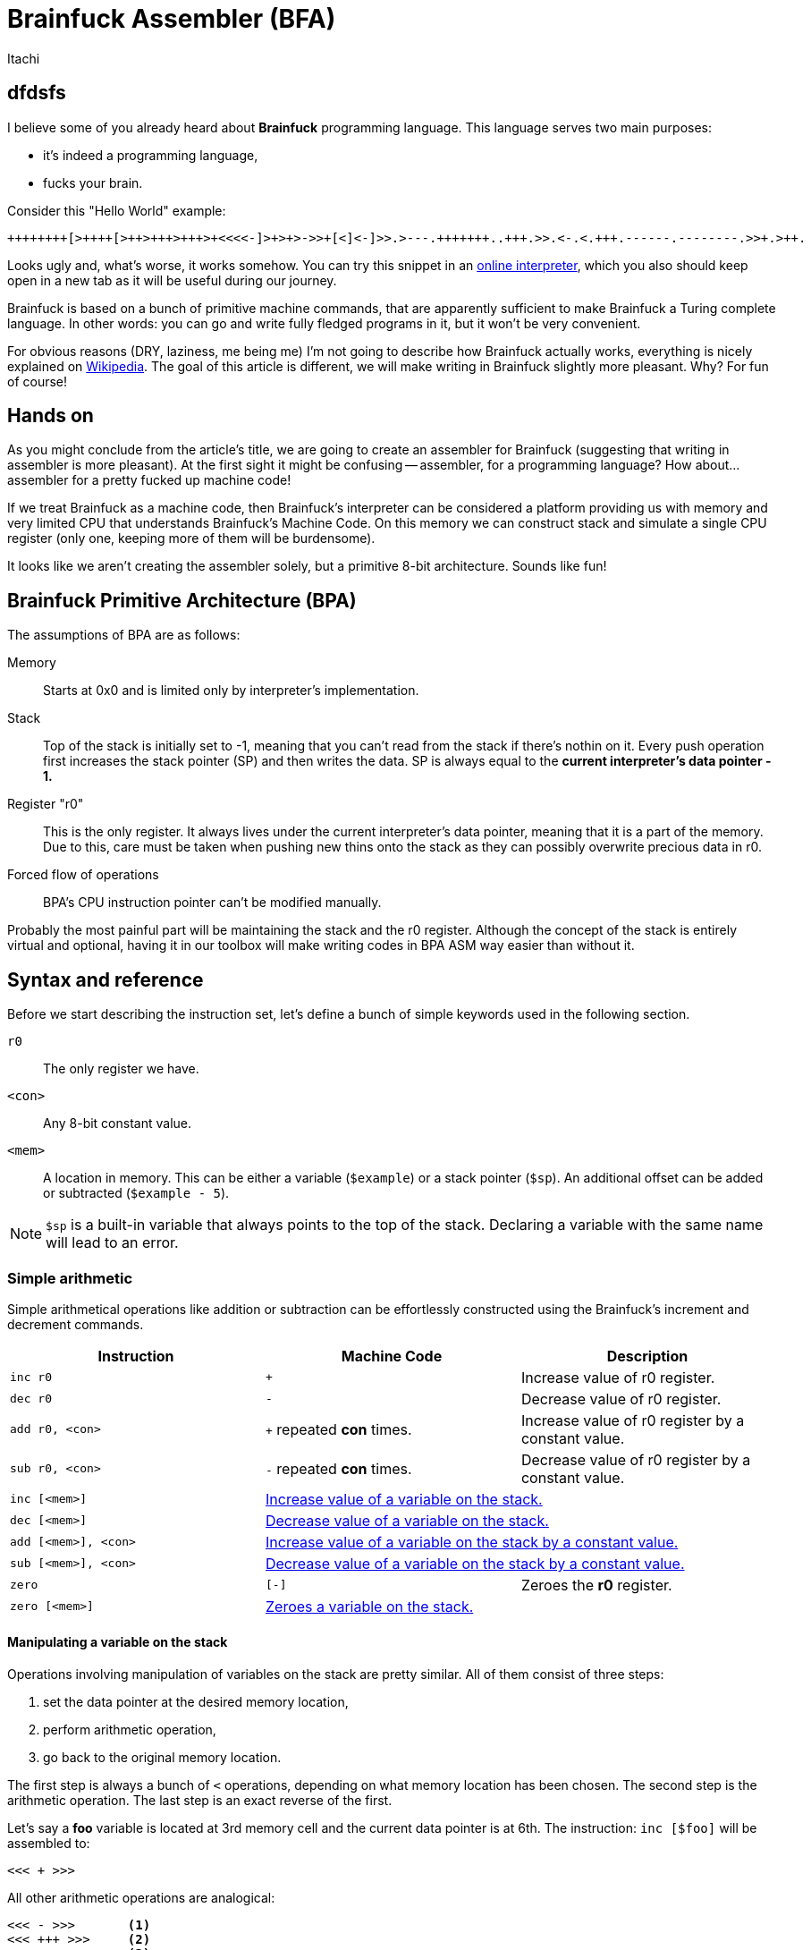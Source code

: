 = Brainfuck Assembler (BFA)
Itachi
:description: An article describing a handcrafted assembler for Brainfuck language.

== dfdsfs

I believe some of you already heard about *Brainfuck* programming language. This language serves two main purposes:

- it's indeed a programming language,
- fucks your brain.

Consider this "Hello World" example:

----
++++++++[>++++[>++>+++>+++>+<<<<-]>+>+>->>+[<]<-]>>.>---.+++++++..+++.>>.<-.<.+++.------.--------.>>+.>++.
----

Looks ugly and, what's worse, it works somehow. You can try this snippet in an https://www.nayuki.io/page/brainfuck-interpreter-javascript[online interpreter], which you also should keep open in a new tab as it will be useful during our journey.

Brainfuck is based on a bunch of primitive machine commands, that are apparently sufficient to make Brainfuck a Turing complete language. In other words: you can go and write fully fledged programs in it, but it won't be very convenient.

For obvious reasons (DRY, laziness, me being me) I'm not going to describe how Brainfuck actually works, everything is nicely explained on https://en.wikipedia.org/wiki/Brainfuck[Wikipedia]. The goal of this article is different, we will make writing in Brainfuck slightly more pleasant. Why? For fun of course!

== Hands on

As you might conclude from the article's title, we are going to create an assembler for Brainfuck (suggesting that writing in assembler is more pleasant). At the first sight it might be confusing -- assembler, for a programming language? How about... assembler for a pretty fucked up machine code!

If we treat Brainfuck as a machine code, then Brainfuck's interpreter can be considered a platform providing us with memory and very limited CPU that understands Brainfuck's Machine Code. On this memory we can construct stack and simulate a single CPU register (only one, keeping more of them will be burdensome).

It looks like we aren't creating the assembler solely, but a primitive 8-bit architecture. Sounds like fun!

== Brainfuck Primitive Architecture (BPA)

The assumptions of BPA are as follows:

Memory:: Starts at 0x0 and is limited only by interpreter's implementation.
Stack:: Top of the stack is initially set to -1, meaning that you can't read from the stack if there's nothin on it. Every push operation first increases the stack pointer (SP) and then writes the data. SP is always equal to the *current interpreter's data pointer - 1.*
Register "r0":: This is the only register. It always lives under the current interpreter's data pointer, meaning that it is a part of the memory. Due to this, care must be taken when pushing new thins onto the stack as they can possibly overwrite precious data in r0.
Forced flow of operations:: BPA's CPU instruction pointer can't be modified manually.

Probably the most painful part will be maintaining the stack and the r0 register. Although the concept of the stack is entirely virtual and optional, having it in our toolbox will make writing codes in BPA ASM way easier than without it.

== Syntax and reference

Before we start describing the instruction set, let's define a bunch of simple keywords used in the following section.

`r0`:: The only register we have.
`<con>`:: Any 8-bit constant value.
`<mem>`:: A location in memory. This can be either a variable (`$example`) or a stack pointer (`$sp`). An additional offset can be added or subtracted (`$example - 5`).

[NOTE]
`$sp` is a built-in variable that always points to the top of the stack. Declaring a variable with the same name will lead to an error.

=== Simple arithmetic

Simple arithmetical operations like addition or subtraction can be effortlessly constructed using the Brainfuck's increment and decrement commands.

|===
|Instruction|Machine Code|Description

|`inc r0`|`+`|Increase value of r0 register.

|`dec r0`|`-`|Decrease value of r0 register.

|`add r0, <con>`|`+` repeated *con* times.|Increase value of r0 register by a constant value.

|`sub r0, <con>`|`-` repeated *con* times.|Decrease value of r0 register by a constant value.

|`inc [<mem>]`
2+|xref:_manipulating_a_variable_on_the_stack[Increase value of a variable on the stack.]

|`dec [<mem>]`
2+|xref:_manipulating_a_variable_on_the_stack[Decrease value of a variable on the stack.]

|`add [<mem>], <con>`
2+|xref:_manipulating_a_variable_on_the_stack[Increase value of a variable on the stack by a constant value.]

|`sub [<mem>], <con>`
2+|xref:_manipulating_a_variable_on_the_stack[Decrease value of a variable on the stack by a constant value.]

|`zero`|`[-]`|Zeroes the *r0* register.

|`zero [<mem>]`
2+|xref:_manipulating_a_variable_on_the_stack[Zeroes a variable on the stack.]
|===

[#_manipulating_a_variable_on_the_stack]
==== Manipulating a variable on the stack

Operations involving manipulation of variables on the stack are pretty similar. All of them consist of three steps:

1. set the data pointer at the desired memory location,
2. perform arithmetic operation,
3. go back to the original memory location.

The first step is always a bunch of `<` operations, depending on what memory location has been chosen. The second step is the arithmetic operation. The last step is an exact reverse of the first.

Let's say a *foo* variable is located at 3rd memory cell and the current data pointer is at 6th. The instruction: `inc [$foo]` will be assembled to:

 <<< + >>>

All other arithmetic operations are analogical:

----
<<< - >>>       <1>
<<< +++ >>>     <2>
<<< ---- >>>    <3>
<<< [-] >>>     <4>
----

<1> `dec [$foo]`
<2> `add [$foo], 3`
<3> `sub [$foo], 4`
<4> `zero [$foo]`

=== Stack operations

This section requires a little more in-depth look than the simple arithmetics. When memory operations are involved, we are responsible for maintaining its consistency.

|===
|Instruction|Machine Code|Description

|`pop`|`<`|xref:_popping_from_the_stack[]

|`push r0`|`+>[-]>[-]<<[->+>+<<]>>[-<<+>>]<+` or sometimes: `>`|xref:_pushing_r0_onto_the_stack[]

|`push <con>`|`+>[-]<[->+<]+`, then repeat `+` *con* times, then `>`; or sometimes: `[-]`, then repeat `+` *con* times, then `>`.|xref:_pushing_constant_onto_the_stack[]
|===

[#_popping_from_the_stack]
==== Popping from the stack

This is the shortest operation that does much.Its purpose is to get the value from the top of the stack and move it to the r0 register. Since the r0 register lives in the memory and is exactly one memory cell right to the top of the stack, the data pointer can be simply decreased, so the r0 register contains the previous stack's top.

[#_pushing_r0_onto_the_stack]
==== Pushing r0 onto the stack

And here it is -- the first more complex instruction. Its purpose is to put the register r0 onto the stack, while keeping the value in the register. Sounds simple, but involves lots of copying and copying isn't simple in Brainfuck. Let's divide and conquer this task.

The first thing we have to take care of is to move r0 to the next memory cell, because the current will become a new stack's top. In Brainfuck we can't just copy values between cells, but we can smartly loop decrease and increase operations. Copying is just using the current cell value as a loop condition, and increasing another cell by one on each loop iteration. Copying the current cell to the next will look like this:

 [->+<]

This tells Brainfuck to enter the loop if the current cell's value is not zero, then decrease the current cell's value, go to the next cell, increase its value, go to the source cell and go back to the loop's start. This will work, but has two caveats:

- it won't copy, it will move the source value, because the source value is used as a loop counter;
- the target cell must be zero.

To tackle the first problem, we have to introduce a temporary memory cell which will be increased along with the target cell. After we move the value from source to target, the temporary cell will be used to restore the source cell's value. This also means that only the target cell must be zero, but the temporary cell too.

....
>           ; Go to the target cell.
[-]         ; Zero it.
>           ; Go to the temporary cell.
[-]         ; Zero it.
<<          ; Go back to the source cell.
[->+>+<<]   ; Until zero, decrease the source cell's value, go to the target cell, increase it, go to the temporary cell, increase it, and go back to the source cell.
>>          ; Go to the temporary cell.
[-<<+>>]    ; Until zero, decrease the temporary cell's value, go to the source cell, increase it, go to the temporary cell.
....

When the above sequence finishes, the source and the target cell will have the same value. To complete the whole operation for our purposes, the data pointer must be decreased to point at the new r0 position, thus the final form will be:

 >[-]>[-]<<[->+>+<<]>>[-<<+>>]<

===== Possible optimization

In some circumstances, the push operation can be significantly optimized. Consider the following pair of instructions:

 push   r0
 mov    r0, 15

(We didn't talk about `mov` yet, but we will.)

First, the r0 is pushed onto the stack, then r0 is being written a constant value. In such case, we don't have to maintain the r0's value, because it will be overwritten anyway, thus the whole copying thing can be omitted and the data pointer can be simply increased. As a consequence, the new stack's top will be the old r0, and the new r0 will be some zero or random value that will be soon filled in with a data.

[#_pushing_constant_onto_the_stack]
==== Pushing constant onto the stack

This will be slightly simpler than pushing the register, because we don't need to copy the r0 to two places then copy it again to the stack's top.

....
>           ; Go to the target cell.
[-]         ; Zero it.
<           ; Go to the source cell.
[->+<]      ; Until zero, decrease the source cell, go to the target cell, increase it, and go to the source cell.
+++...      ; Increase the source cell as many times as needed to achieve the desired value.
>           ; Set the data pointer to the new r0 (target cell).
....

And again, in some circumstances, the above operations can be optimized:

....
[-]         ; Zero the source cell.
+++...      ; Increase the source cell as many times as needed to achieve the desired value.
>           ; Set the data pointer to the new r0 (target cell).
....

This is possible only if r0 is to be written with some value, but the old value won't be used in the meantime.

=== Copying (moving) operations

We've already discussed copying values between cells, but these were rather side effects of other instructions. In this section we are going to do some intentional copying.

|===
|Instruction|Machine Code|Description

|`mov r0, <con>`|`[-]`, then `+` repeated *con* times.|Zero r0 register and increase its value until the desired is reached.

|`mov r0, [<mem>]`
2+|xref:_copying_memory_to_r0[]

|`mov [<mem>], r0`
2+|xref:_copying_r0_to_memory[]

|`mov [<mem>], <con>`
2+|xref:_copying_constant_to_memory[]

|===

[#_copying_memory_to_r0]
==== Copying memory to r0

This is another kind of instruction that requires using a temporary cell to back up the source data. Suppose we'd like to execute the following instruction: `mov r0, [$sp - 3]`. Then, the following set of Brainfuck commands shall be executed:

----
[-]             <1>
>               <2>
[-]             <3>
<<<<<           <4>
[->>>>+>+<<<<<] <5>
>>>>>           <6>
[-<<<<<+>>>>>>] <7>
<               <8>
----

<1> Zero r0 register.
<2> Go to the temporary cell.
<3> Zero the temporary cell.
<4> Go to the source cell.
<5> Repeat the loop until the source cell is zero. In each loop iteration: decrease the source cell, go to the r0 register, increase it, go to the temp cell and also increase it. Before repeating the loop, go back to the source cell.
<6> Go to the temp cell.
<7> Repeat the loop until the temporary cell is zero. In each loop iteration: decrease the temporary cell value, go to the source cell, increase it and go back to the temporary cell. Repeat the loop.
<8> Set the data pointer at r0 register.

The only variable parts are the ones moving the data pointer back and forth to reach the source cell. The number of these moves depends only on the selected source cell. The rest of the code is constant.

[#_copying_r0_to_memory]
==== Copying r0 to memory

Suppose we'd like to execute the following instruction: `mov [$sp - 1], r0`. Then, the following set of Brainfuck commands shall be executed:

----
<<          <1>
[-]         <2>
>>>         <3>
[-]         <4>
<           <5>
[-<<+>>]    <6>
>           <7>
[-<+>]      <8>
<           <9>
----

<1> Go to the target cell.
<2> Zero it.
<3> Go to the temporary cell.
<4> Zero it too.
<5> Go to the source cell (r0)
<6> Repeat the loop until the source cell is zero.In each loop iteration: decrease the r0, go to the target cell, increase it and go back to the source cell.
<7> Go to the temporary cell.
<8> Repeat the loop until the temporary cell is zero.In each loop iteration: decrease the temporary cell, go to the source cell, increase it and go back to the temporary cell.
<9> Set the data pointer at r0 register.

[#_copying_constant_to_memory]
==== Copying constant to memory

Copying a constant value to the memory is significantly simpler operation than the previous ones because it is free of the back up-restore overhead. The operation consists of exactly four simple steps. Consider this instruction: `mov [$foo - 5], 10`, which will be assembled to:

----
<<<<<<<     <1>
[-]         <2>
++++++++++  <3>
>>>>>>>     <4>
----

<1> Assuming the `$foo` variable living in an 8th memory cell, and the current data pointer being 10, the data pointer has to be moved to the left by `(10 - 8) + 5 = 7`.
<2> The target memory cell must be zeroed.
<3> Increase the memory by 10.
<4> Restore the data pointer.

=== Control flow

In Brainfuck you have only one method of controlling the execution flow: a simple loop, which is an equivalent of C's *while*; we've used that quite a lot in the previous sections. This simple loop is also the only way of mimicking conditional statements, since in Brainfuck there's no such thing as "if/else".

|===
|Instruction|Machine Code|Description

|`ifnz` <ins1, ins2, ... insN> `repeat`|`[`...`]`|If value in register r0 is not zero, then execute instructions contained between `ifnz` and its respective `repeat`.

|===

Unfortunately, we cannot control the instruction pointer, with a consequence being an inability to implement jump instructions. The code always executes from the top to the bottom, with a tiny exception for the mentioned loop.

=== Using variables

